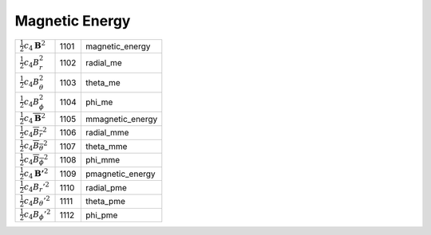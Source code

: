 Magnetic Energy
====================================================================

=================================================== ====== ==================== 
 :math:`\frac{1}{2}c_4\boldsymbol{B}^2`              1101    magnetic\_energy 
 :math:`\frac{1}{2}c_4B_r^2`                         1102    radial\_me       
 :math:`\frac{1}{2}c_4B_\theta^2`                    1103    theta\_me        
 :math:`\frac{1}{2}c_4B_\phi^2`                      1104    phi\_me        
 :math:`\frac{1}{2}c_4\overline{\boldsymbol{B}}^2`   1105    mmagnetic\_energy 
 :math:`\frac{1}{2}c_4\overline{B_r}^2`              1106    radial\_mme       
 :math:`\frac{1}{2}c_4\overline{B_\theta}^2`         1107    theta\_mme        
 :math:`\frac{1}{2}c_4\overline{B_\phi}^2`           1108    phi\_mme        
 :math:`\frac{1}{2}c_4\boldsymbol{B'}^2`             1109    pmagnetic\_energy 
 :math:`\frac{1}{2}c_4{B_r'}^2`                      1110    radial\_pme       
 :math:`\frac{1}{2}c_4{B_\theta'}^2`                 1111    theta\_pme        
 :math:`\frac{1}{2}c_4{B_\phi'}^2`                   1112    phi\_pme        
=================================================== ====== ==================== 
